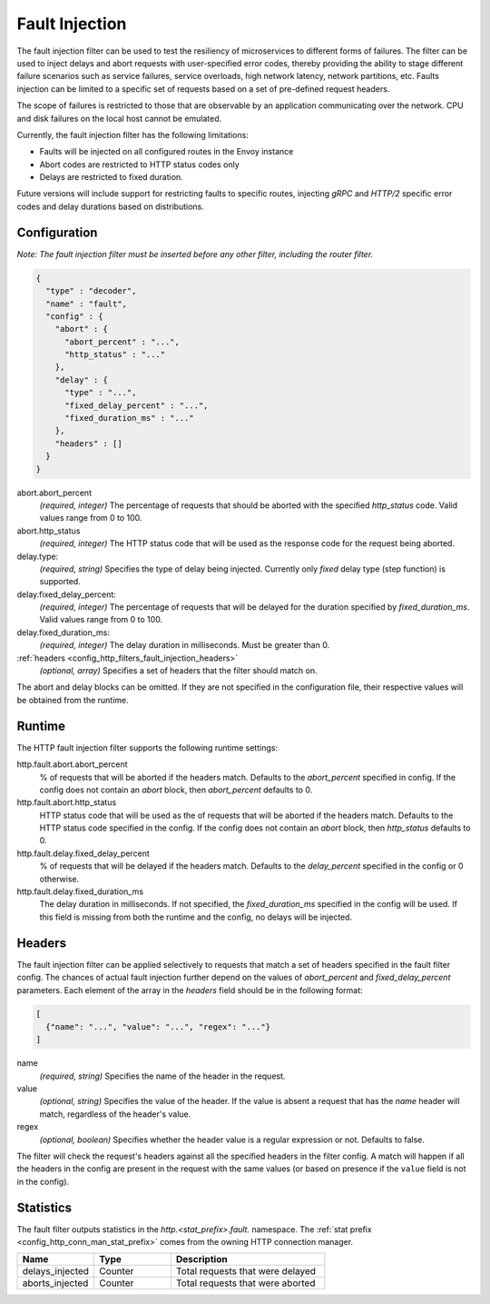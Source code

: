 .. _config_http_filters_fault_injection:

Fault Injection
===============

The fault injection filter can be used to test the resiliency of
microservices to different forms of failures. The filter can be used to
inject delays and abort requests with user-specified error codes, thereby
providing the ability to stage different failure scenarios such as service
failures, service overloads, high network latency, network partitions,
etc. Faults injection can be limited to a specific set of requests based on
a set of pre-defined request headers.

The scope of failures is restricted to those that are observable by an
application communicating over the network. CPU and disk failures on the
local host cannot be emulated.

Currently, the fault injection filter has the following limitations:

* Faults will be injected on all configured routes in the Envoy instance
* Abort codes are restricted to HTTP status codes only
* Delays are restricted to fixed duration.

Future versions will include support for restricting faults to specific
routes, injecting *gRPC* and *HTTP/2* specific error codes and delay
durations based on distributions.

Configuration
-------------

*Note: The fault injection filter must be inserted before any other filter,
including the router filter.*

.. code-block:: json

    {
      "type" : "decoder",
      "name" : "fault",
      "config" : {
        "abort" : {
          "abort_percent" : "...",
          "http_status" : "..."
        },
        "delay" : {
          "type" : "...",
          "fixed_delay_percent" : "...",
          "fixed_duration_ms" : "..."
        },
        "headers" : []
      }
    }

abort.abort_percent
  *(required, integer)* The percentage of requests that
  should be aborted with the specified *http_status* code. Valid values
  range from 0 to 100.

abort.http_status
  *(required, integer)* The HTTP status code that will be used as the
  response code for the request being aborted.

delay.type:
  *(required, string)* Specifies the type of delay being
  injected. Currently only *fixed* delay type (step function) is supported.

delay.fixed_delay_percent:
  *(required, integer)* The percentage of requests that will
  be delayed for the duration specified by *fixed_duration_ms*. Valid
  values range from 0 to 100.

delay.fixed_duration_ms:
  *(required, integer)* The delay duration in
  milliseconds. Must be greater than 0.

:ref:`headers <config_http_filters_fault_injection_headers>`
  *(optional, array)* Specifies a set of headers that the filter should match on.

The abort and delay blocks can be omitted. If they are not specified in the
configuration file, their respective values will be obtained from the
runtime.

Runtime
-------

The HTTP fault injection filter supports the following runtime settings:

http.fault.abort.abort_percent
  % of requests that will be aborted if the headers match. Defaults to the
  *abort_percent* specified in config. If the config does not contain an
  *abort* block, then *abort_percent* defaults to 0.

http.fault.abort.http_status
  HTTP status code that will be used as the  of requests that will be
  aborted if the headers match. Defaults to the HTTP status code specified
  in the config. If the config does not contain an *abort* block, then
  *http_status* defaults to 0.

http.fault.delay.fixed_delay_percent
  % of requests that will be delayed if the headers match. Defaults to the
  *delay_percent* specified in the config or 0 otherwise.

http.fault.delay.fixed_duration_ms
  The delay duration in milliseconds. If not specified, the
  *fixed_duration_ms* specified in the config will be used. If this field
  is missing from both the runtime and the config, no delays will be
  injected.

.. _config_http_filters_fault_injection_headers:

Headers
-------

The fault injection filter can be applied selectively to requests that
match a set of headers specified in the fault filter config. The chances of
actual fault injection further depend on the values of *abort_percent* and
*fixed_delay_percent* parameters. Each element of the array in the
*headers* field should be in the following format:

.. code-block:: json

  [
    {"name": "...", "value": "...", "regex": "..."}
  ]

name
  *(required, string)* Specifies the name of the header in the request.

value
  *(optional, string)* Specifies the value of the header. If the value is
  absent a request that has the *name* header will match, regardless of the
  header's value.

regex
  *(optional, boolean)* Specifies whether the header value is a regular expression
  or not. Defaults to false.

The filter will check the request's headers against all the specified
headers in the filter config. A match will happen if all the headers in the
config are present in the request with the same values (or based on
presence if the ``value`` field is not in the config).

Statistics
----------

The fault filter outputs statistics in the *http.<stat_prefix>.fault.* namespace. The :ref:`stat
prefix <config_http_conn_man_stat_prefix>` comes from the owning HTTP connection manager.

.. csv-table::
  :header: Name, Type, Description
  :widths: 1, 1, 2

  delays_injected, Counter, Total requests that were delayed
  aborts_injected, Counter, Total requests that were aborted

